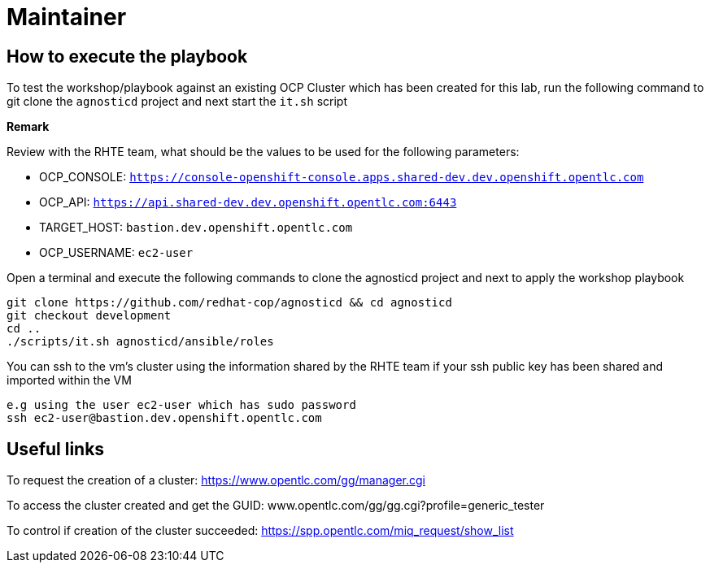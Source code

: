 = Maintainer

== How to execute the playbook

To test the workshop/playbook against an existing OCP Cluster which has been created for this lab, run the following command
to git clone the `agnosticd` project and next start the `it.sh` script

**Remark**

Review with the RHTE team, what should be the values to be used for the following parameters:

- OCP_CONSOLE:  `https://console-openshift-console.apps.shared-dev.dev.openshift.opentlc.com`
- OCP_API:      `https://api.shared-dev.dev.openshift.opentlc.com:6443`
- TARGET_HOST:  `bastion.dev.openshift.opentlc.com`
- OCP_USERNAME: `ec2-user`

Open a terminal and execute the following commands to clone the agnosticd project and
next to apply the workshop playbook
```
git clone https://github.com/redhat-cop/agnosticd && cd agnosticd
git checkout development
cd ..
./scripts/it.sh agnosticd/ansible/roles
```

You can ssh to the vm's cluster using the information shared by the RHTE team if your ssh public key has been shared and imported
within the VM
```
e.g using the user ec2-user which has sudo password
ssh ec2-user@bastion.dev.openshift.opentlc.com
```

== Useful links

To request the creation of a cluster: https://www.opentlc.com/gg/manager.cgi

To access the cluster created and get the GUID: www.opentlc.com/gg/gg.cgi?profile=generic_tester

To control if creation of the cluster succeeded: https://spp.opentlc.com/miq_request/show_list